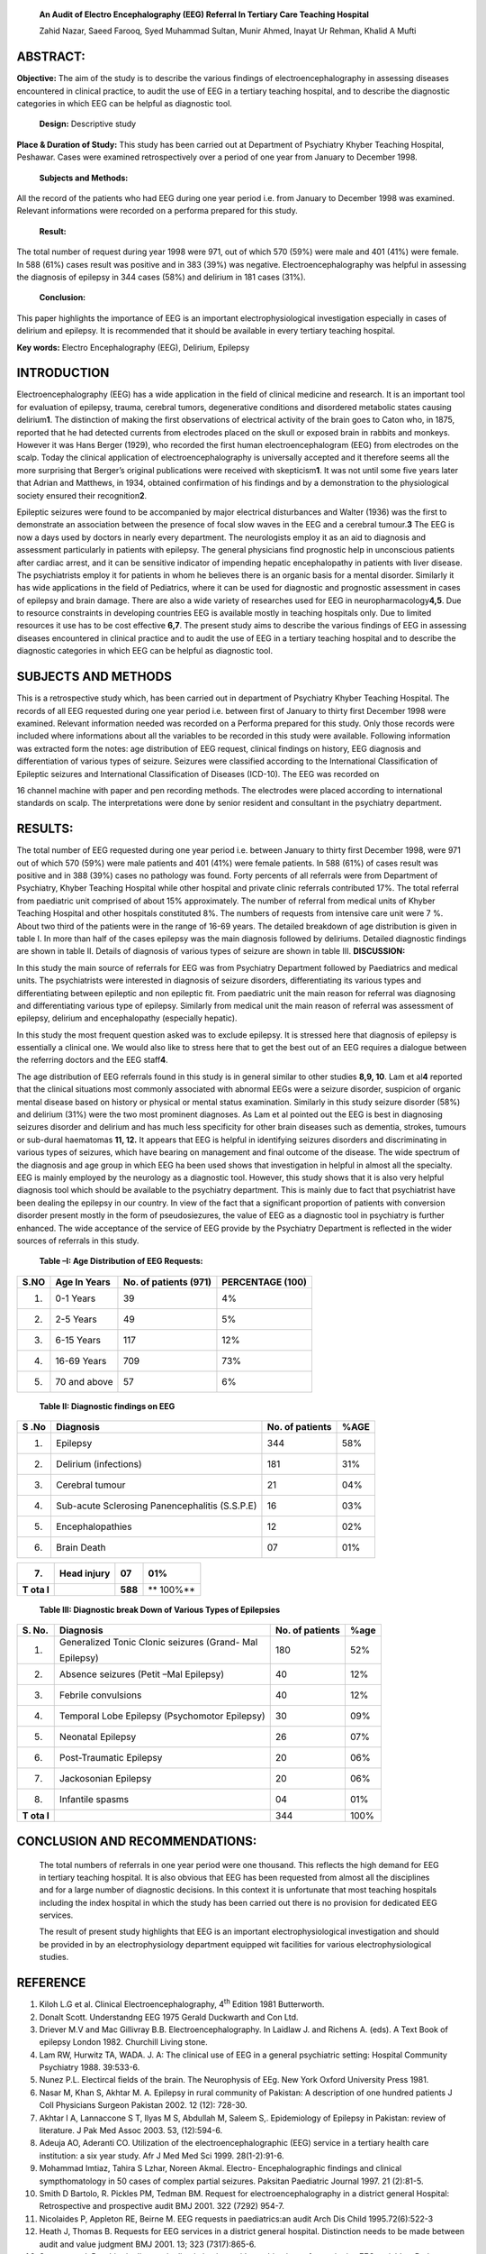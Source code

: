   **An Audit of Electro Encephalography (EEG) Referral In Tertiary Care
   Teaching Hospital**

   Zahid Nazar, Saeed Farooq, Syed Muhammad Sultan, Munir Ahmed, Inayat
   Ur Rehman, Khalid A Mufti

ABSTRACT:
=========

**Objective:** The aim of the study is to describe the various findings
of electroencephalography in assessing diseases encountered in clinical
practice, to audit the use of EEG in a tertiary teaching hospital, and
to describe the diagnostic categories in which EEG can be helpful as
diagnostic tool.

   **Design:** Descriptive study

**Place & Duration of Study:** This study has been carried out at
Department of Psychiatry Khyber Teaching Hospital, Peshawar. Cases were
examined retrospectively over a period of one year from January to
December 1998.

   **Subjects and Methods:**

All the record of the patients who had EEG during one year period i.e.
from January to December 1998 was examined. Relevant informations were
recorded on a performa prepared for this study.

   **Result:**

The total number of request during year 1998 were 971, out of which 570
(59%) were male and 401 (41%) were female. In 588 (61%) cases result was
positive and in 383 (39%) was negative. Electroencephalography was
helpful in assessing the diagnosis of epilepsy in 344 cases (58%) and
delirium in 181 cases (31%).

   **Conclusion\ :**

This paper highlights the importance of EEG is an important
electrophysiological investigation especially in cases of delirium and
epilepsy. It is recommended that it should be available in every
tertiary teaching hospital.

**Key words:** Electro Encephalography (EEG), Delirium, Epilepsy

INTRODUCTION
============

Electroencephalography (EEG) has a wide application in the field of
clinical medicine and research. It is an important tool for evaluation
of epilepsy, trauma, cerebral tumors, degenerative conditions and
disordered metabolic states causing delirium\ **1**. The distinction of
making the first observations of electrical activity of the brain goes
to Caton who, in 1875, reported that he had detected currents from
electrodes placed on the skull or exposed brain in rabbits and monkeys.
However it was Hans Berger (1929), who recorded the first human
electroencephalogram (EEG) from electrodes on the scalp. Today the
clinical application of electroencephalography is universally accepted
and it therefore seems all the more surprising that Berger’s original
publications were received with skepticism\ **1**. It was not until some
five years later that Adrian and Matthews, in 1934, obtained
confirmation of his findings and by a demonstration to the physiological
society ensured their recognition\ **2**.

Epileptic seizures were found to be accompanied by major electrical
disturbances and Walter (1936) was the first to demonstrate an
association between the presence of focal slow waves in the EEG and a
cerebral tumour.\ **3** The EEG is now a days used by doctors in nearly
every department. The neurologists employ it as an aid to diagnosis and
assessment particularly in patients with epilepsy. The general
physicians find prognostic help in unconscious patients after cardiac
arrest, and it can be sensitive indicator of impending hepatic
encephalopathy in patients with liver disease. The psychiatrists employ
it for patients in whom he believes there is an organic basis for a
mental disorder. Similarly it has wide applications in the field of
Pediatrics, where it can be used for diagnostic and prognostic
assessment in cases of epilepsy and brain damage. There are also a wide
variety of researches used for EEG in neuropharmacology\ **4,5**. Due to
resource constraints in developing countries EEG is available mostly in
teaching hospitals only. Due to limited resources it use has to be cost
effective **6,7**. The present study aims to describe the various
findings of EEG in assessing diseases encountered in clinical practice
and to audit the use of EEG in a tertiary teaching hospital and to
describe the diagnostic categories in which EEG can be helpful as
diagnostic tool.

SUBJECTS AND METHODS
====================

This is a retrospective study which, has been carried out in department
of Psychiatry Khyber Teaching Hospital. The records of all EEG requested
during one year period i.e. between first of January to thirty first
December 1998 were examined. Relevant information needed was recorded on
a Performa prepared for this study. Only those records were included
where informations about all the variables to be recorded in this study
were available. Following information was extracted form the notes: age
distribution of EEG request, clinical findings on history, EEG diagnosis
and differentiation of various types of seizure. Seizures were
classified according to the International Classification of Epileptic
seizures and International Classification of Diseases (ICD-10). The EEG
was recorded on

16 channel machine with paper and pen recording methods. The electrodes
were placed according to international standards on scalp. The
interpretations were done by senior resident and consultant in the
psychiatry department.

RESULTS:
========

The total number of EEG requested during one year period i.e. between
January to thirty first December 1998, were 971 out of which 570 (59%)
were male patients and 401 (41%) were female patients. In 588 (61%) of
cases result was positive and in 388 (39%) cases no pathology was found.
Forty percents of all referrals were from Department of Psychiatry,
Khyber Teaching Hospital while other hospital and private clinic
referrals contributed 17%. The total referral from paediatric unit
comprised of about 15% approximately. The number of referral from
medical units of Khyber Teaching Hospital and other hospitals
constituted 8%. The numbers of requests from intensive care unit were 7
%. About two third of the patients were in the range of 16-69 years. The
detailed breakdown of age distribution is given in table I. In more than
half of the cases epilepsy was the main diagnosis followed by deliriums.
Detailed diagnostic findings are shown in table II. Details of diagnosis
of various types of seizure are shown in table III. **DISCUSSION:**

In this study the main source of referrals for EEG was from Psychiatry
Department followed by Paediatrics and medical units. The psychiatrists
were interested in diagnosis of seizure disorders, differentiating its
various types and differentiating between epileptic and non epileptic
fit. From paediatric unit the main reason for referral was diagnosing
and differentiating various type of epilepsy. Similarly from medical
unit the main reason of referral was assessment of epilepsy, delirium
and encephalopathy (especially hepatic).

In this study the most frequent question asked was to exclude epilepsy.
It is stressed here that diagnosis of epilepsy is essentially a clinical
one. We would also like to stress here that to get the best out of an
EEG requires a dialogue between the referring doctors and the EEG
staff\ **4**.

The age distribution of EEG referrals found in this study is in general
similar to other studies **8,9, 10**. Lam et al\ **4** reported that the
clinical situations most commonly associated with abnormal EEGs were a
seizure disorder, suspicion of organic mental disease based on history
or physical or mental status examination. Similarly in this study
seizure disorder (58%) and delirium (31%) were the two most prominent
diagnoses. As Lam et al pointed out the EEG is best in diagnosing
seizures disorder and delirium and has much less specificity for other
brain diseases such as dementia, strokes, tumours or sub-dural
haematomas **11, 12.** It appears that EEG is helpful in identifying
seizures disorders and discriminating in various types of seizures,
which have bearing on management and final outcome of the disease. The
wide spectrum of the diagnosis and age group in which EEG ha been used
shows that investigation in helpful in almost all the specialty. EEG is
mainly employed by the neurology as a diagnostic tool. However, this
study shows that it is also very helpful diagnosis tool which should be
available to the psychiatry department. This is mainly due to fact that
psychiatrist have been dealing the epilepsy in our country. In view of
the fact that a significant proportion of patients with conversion
disorder present mostly in the form of pseudosiezures, the value of EEG
as a diagnostic tool in psychiatry is further enhanced. The wide
acceptance of the service of EEG provide by the Psychiatry Department is
reflected in the wider sources of referrals in this study.

   **Table –I: Age Distribution of EEG Requests:**

+--------+----------------------+------------------+------------------+
|        |    Age In Years      |    No. of        |    PERCENTAGE    |
|   S.NO |                      |    patients      |    (100)         |
|        |                      |    (971)         |                  |
+========+======================+==================+==================+
|    1.  |    0-1 Years         |    39            |    4%            |
+--------+----------------------+------------------+------------------+
|    2.  |    2-5 Years         |    49            |    5%            |
+--------+----------------------+------------------+------------------+
|    3.  |    6-15 Years        |    117           |    12%           |
+--------+----------------------+------------------+------------------+
|    4.  |    16-69 Years       |    709           |    73%           |
+--------+----------------------+------------------+------------------+
|    5.  |    70 and above      |    57            |    6%            |
+--------+----------------------+------------------+------------------+

..

   **Table II: Diagnostic findings on EEG**

+-----+----------------------------------------+-------------+--------+
| S   |    Diagnosis                           |    No. of   | %AGE   |
| .No |                                        |    patients |        |
+=====+========================================+=============+========+
| 1.  |    Epilepsy                            |    344      | 58%    |
+-----+----------------------------------------+-------------+--------+
| 2.  |    Delirium (infections)               |    181      | 31%    |
+-----+----------------------------------------+-------------+--------+
| 3.  |    Cerebral tumour                     |    21       | 04%    |
+-----+----------------------------------------+-------------+--------+
| 4.  |    Sub-acute Sclerosing                |    16       | 03%    |
|     |    Panencephalitis (S.S.P.E)           |             |        |
+-----+----------------------------------------+-------------+--------+
| 5.  |    Encephalopathies                    |    12       | 02%    |
+-----+----------------------------------------+-------------+--------+
| 6.  |    Brain Death                         |    07       | 01%    |
+-----+----------------------------------------+-------------+--------+

+-----+----------------------------------------+-------------+--------+
| 7.  |    Head injury                         |    07       | 01%    |
+=====+========================================+=============+========+
|     |                                        |    **588**  | **     |
| **T |                                        |             | 100%** |
| ota |                                        |             |        |
| l** |                                        |             |        |
+-----+----------------------------------------+-------------+--------+

..

   **Table III: Diagnostic break Down of Various Types of Epilepsies**

+-----+---------------------------------------+-------------+--------+
| S.  |    Diagnosis                          |    No. of   | %age   |
| No. |                                       |    patients |        |
+=====+=======================================+=============+========+
| 1.  |    Generalized Tonic Clonic seizures  |    180      | 52%    |
|     |    (Grand- Mal                        |             |        |
|     |                                       |             |        |
|     |    Epilepsy)                          |             |        |
+-----+---------------------------------------+-------------+--------+
| 2.  |    Absence seizures (Petit –Mal       |    40       | 12%    |
|     |    Epilepsy)                          |             |        |
+-----+---------------------------------------+-------------+--------+
| 3.  |    Febrile convulsions                |    40       | 12%    |
+-----+---------------------------------------+-------------+--------+
| 4.  |    Temporal Lobe Epilepsy             |    30       | 09%    |
|     |    (Psychomotor Epilepsy)             |             |        |
+-----+---------------------------------------+-------------+--------+
| 5.  |    Neonatal Epilepsy                  |    26       | 07%    |
+-----+---------------------------------------+-------------+--------+
| 6.  |    Post-Traumatic Epilepsy            |    20       | 06%    |
+-----+---------------------------------------+-------------+--------+
| 7.  |    Jackosonian Epilepsy               |    20       | 06%    |
+-----+---------------------------------------+-------------+--------+
| 8.  |    Infantile spasms                   |    04       | 01%    |
+-----+---------------------------------------+-------------+--------+
|     |                                       |    344      | 100%   |
| **T |                                       |             |        |
| ota |                                       |             |        |
| l** |                                       |             |        |
+-----+---------------------------------------+-------------+--------+

CONCLUSION AND RECOMMENDATIONS:
===============================

   The total numbers of referrals in one year period were one thousand.
   This reflects the high demand for EEG in tertiary teaching hospital.
   It is also obvious that EEG has been requested from almost all the
   disciplines and for a large number of diagnostic decisions. In this
   context it is unfortunate that most teaching hospitals including the
   index hospital in which the study has been carried out there is no
   provision for dedicated EEG services.

   The result of present study highlights that EEG is an important
   electrophysiological investigation and should be provided in by an
   electrophysiology department equipped wit facilities for various
   electrophysiological studies.

REFERENCE
=========

1.  Kiloh L.G et al. Clinical Electroencephalography, 4\ :sup:`th`
    Edition 1981 Butterworth.

2.  Donalt Scott. Understandng EEG 1975 Gerald Duckwarth and Con Ltd.

3.  Driever M.V and Mac Gillivray B.B. Electroencephalography. In
    Laidlaw J. and Richens A. (eds). A Text Book of epilepsy London
    1982. Churchill Living stone.

4.  Lam RW, Hurwitz TA, WADA. J. A: The clinical use of EEG in a general
    psychiatric setting: Hospital Community Psychiatry 1988. 39:533-6.

5.  Nunez P.L. Electircal fields of the brain. The Neurophysis of EEg.
    New York Oxford University Press 1981.

6.  Nasar M, Khan S, Akhtar M. A. Epilepsy in rural community of
    Pakistan: A description of one hundred patients J Coll Physicians
    Surgeon Pakistan 2002. 12 (12): 728-30.

7.  Akhtar I A, Lannaccone S T, Ilyas M S, Abdullah M, Saleem S,.
    Epidemiology of Epilepsy in Pakistan: review of literature. J Pak
    Med Assoc 2003. 53, (12):594-6.

8.  Adeuja AO, Aderanti CO. Utilization of the electroencephalographic
    (EEG) service in a tertiary health care institution: a six year
    study. Afr J Med Med Sci 1999. 28(1-2):91-6.

9.  Mohammad Imtiaz, Tahira S Lzhar, Noreen Akmal. Electro-
    Encephalographic findings and clinical sympthomatology in 50 cases
    of complex partial seizures. Paksitan Paediatric Journal 1997. 21
    (2):81-5.

10. Smith D Bartolo, R. Pickles PM, Tedman BM. Request for
    electroencephalography in a district general Hospital: Retrospective
    and prospective audit BMJ 2001. 322 (7292) 954-7.

11. Nicolaides P, Appleton RE, Beirne M. EEG requests in paediatrics:an
    audit Arch Dis Child 1995.72(6):522-3

12. Heath J, Thomas B. Requests for EEG services in a district general
    hospital. Distinction needs to be made between audit and value
    judgment BMJ 2001. 13; 323 (7317):865-6.

13. Stagass et al. Psychiatric diagnostic discriminations with
    combinations of quantitative EEG variables. Br.J. Psychiatry 1984.
    144-581.

14. Grabb J.A., Weinbrger Dr. Morihisa J.M: Electroencephalogram and
    evoked potential studies of schizophrenia, in Hand Book of
    Schizophrenia Vol. The neurology of schizophrenia. 1986. New York,
    Elsevier.

15. Fenwick P. EEG studies in: Reynolds E.H and Trmble E.R (eds).
    Epilepsy and Psychiatry 1981, London, Churchil Living Stone.

16. Scott D.F and Schwartz M.A. The EEG in Schizophrenia and Depressive
    States. British Journal of Psychiatry, 1975. 126-408.
